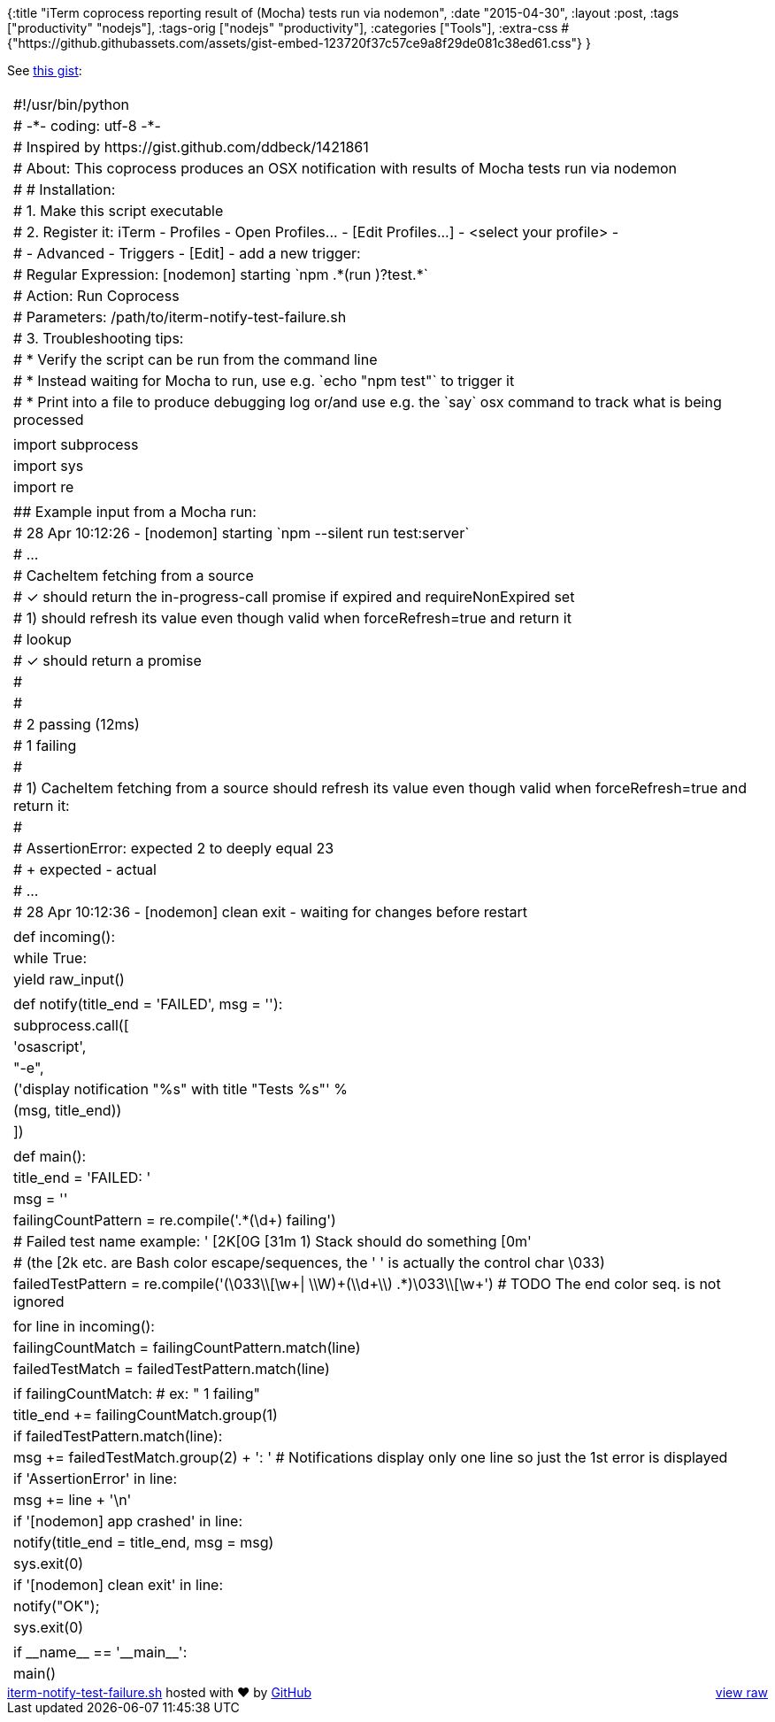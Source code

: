 {:title
 "iTerm coprocess reporting result of (Mocha) tests run via nodemon",
 :date "2015-04-30",
 :layout :post,
 :tags ["productivity" "nodejs"],
 :tags-orig ["nodejs" "productivity"],
 :categories ["Tools"],
 :extra-css
 #{"https://github.githubassets.com/assets/gist-embed-123720f37c57ce9a8f29de081c38ed61.css"}
}

++++
See <a href="https://gist.github.com/holyjak/e04ad994c7ce664076ef">this gist</a>:<br><br><!--more--><div id="gist21919200" class="gist">
    <div class="gist-file">
      <div class="gist-data">
        <div class="js-gist-file-update-container js-task-list-container file-box">
  <div id="file-iterm-notify-test-failure-sh" class="file">
    

  <div itemprop="text" class="Box-body p-0 blob-wrapper data type-python ">
      
<table class="highlight tab-size js-file-line-container" data-tab-size="8">
      <tr>
        <td id="file-iterm-notify-test-failure-sh-L1" class="blob-num js-line-number" data-line-number="1"></td>
        <td id="file-iterm-notify-test-failure-sh-LC1" class="blob-code blob-code-inner js-file-line"><span class="pl-c"><span class="pl-c">#</span>!/usr/bin/python</span></td>
      </tr>
      <tr>
        <td id="file-iterm-notify-test-failure-sh-L2" class="blob-num js-line-number" data-line-number="2"></td>
        <td id="file-iterm-notify-test-failure-sh-LC2" class="blob-code blob-code-inner js-file-line"><span class="pl-c"><span class="pl-c">#</span> -*- coding: utf-8 -*-</span></td>
      </tr>
      <tr>
        <td id="file-iterm-notify-test-failure-sh-L3" class="blob-num js-line-number" data-line-number="3"></td>
        <td id="file-iterm-notify-test-failure-sh-LC3" class="blob-code blob-code-inner js-file-line"><span class="pl-c"><span class="pl-c">#</span> Inspired by https://gist.github.com/ddbeck/1421861</span></td>
      </tr>
      <tr>
        <td id="file-iterm-notify-test-failure-sh-L4" class="blob-num js-line-number" data-line-number="4"></td>
        <td id="file-iterm-notify-test-failure-sh-LC4" class="blob-code blob-code-inner js-file-line"><span class="pl-c"><span class="pl-c">#</span> About: This coprocess produces an OSX notification with results of Mocha tests run via nodemon</span></td>
      </tr>
      <tr>
        <td id="file-iterm-notify-test-failure-sh-L5" class="blob-num js-line-number" data-line-number="5"></td>
        <td id="file-iterm-notify-test-failure-sh-LC5" class="blob-code blob-code-inner js-file-line"><span class="pl-c"><span class="pl-c">#</span> # Installation: </span></td>
      </tr>
      <tr>
        <td id="file-iterm-notify-test-failure-sh-L6" class="blob-num js-line-number" data-line-number="6"></td>
        <td id="file-iterm-notify-test-failure-sh-LC6" class="blob-code blob-code-inner js-file-line"><span class="pl-c"><span class="pl-c">#</span> 1. Make this script executable</span></td>
      </tr>
      <tr>
        <td id="file-iterm-notify-test-failure-sh-L7" class="blob-num js-line-number" data-line-number="7"></td>
        <td id="file-iterm-notify-test-failure-sh-LC7" class="blob-code blob-code-inner js-file-line"><span class="pl-c"><span class="pl-c">#</span> 2. Register it: iTerm - Profiles - Open Profiles... - [Edit Profiles...] - &lt;select your profile&gt; -</span></td>
      </tr>
      <tr>
        <td id="file-iterm-notify-test-failure-sh-L8" class="blob-num js-line-number" data-line-number="8"></td>
        <td id="file-iterm-notify-test-failure-sh-LC8" class="blob-code blob-code-inner js-file-line"><span class="pl-c"><span class="pl-c">#</span> - Advanced - Triggers - [Edit] - add a new trigger:</span></td>
      </tr>
      <tr>
        <td id="file-iterm-notify-test-failure-sh-L9" class="blob-num js-line-number" data-line-number="9"></td>
        <td id="file-iterm-notify-test-failure-sh-LC9" class="blob-code blob-code-inner js-file-line"><span class="pl-c"><span class="pl-c">#</span> Regular Expression: [nodemon] starting `npm .*(run )?test.*`</span></td>
      </tr>
      <tr>
        <td id="file-iterm-notify-test-failure-sh-L10" class="blob-num js-line-number" data-line-number="10"></td>
        <td id="file-iterm-notify-test-failure-sh-LC10" class="blob-code blob-code-inner js-file-line"><span class="pl-c"><span class="pl-c">#</span> Action: Run Coprocess</span></td>
      </tr>
      <tr>
        <td id="file-iterm-notify-test-failure-sh-L11" class="blob-num js-line-number" data-line-number="11"></td>
        <td id="file-iterm-notify-test-failure-sh-LC11" class="blob-code blob-code-inner js-file-line"><span class="pl-c"><span class="pl-c">#</span> Parameters: /path/to/iterm-notify-test-failure.sh</span></td>
      </tr>
      <tr>
        <td id="file-iterm-notify-test-failure-sh-L12" class="blob-num js-line-number" data-line-number="12"></td>
        <td id="file-iterm-notify-test-failure-sh-LC12" class="blob-code blob-code-inner js-file-line"><span class="pl-c"><span class="pl-c">#</span> 3. Troubleshooting tips:</span></td>
      </tr>
      <tr>
        <td id="file-iterm-notify-test-failure-sh-L13" class="blob-num js-line-number" data-line-number="13"></td>
        <td id="file-iterm-notify-test-failure-sh-LC13" class="blob-code blob-code-inner js-file-line"><span class="pl-c"><span class="pl-c">#</span>  * Verify the script can be run from the command line</span></td>
      </tr>
      <tr>
        <td id="file-iterm-notify-test-failure-sh-L14" class="blob-num js-line-number" data-line-number="14"></td>
        <td id="file-iterm-notify-test-failure-sh-LC14" class="blob-code blob-code-inner js-file-line"><span class="pl-c"><span class="pl-c">#</span>  * Instead waiting for Mocha to run, use e.g. `echo &quot;npm test&quot;` to trigger it</span></td>
      </tr>
      <tr>
        <td id="file-iterm-notify-test-failure-sh-L15" class="blob-num js-line-number" data-line-number="15"></td>
        <td id="file-iterm-notify-test-failure-sh-LC15" class="blob-code blob-code-inner js-file-line"><span class="pl-c"><span class="pl-c">#</span>  * Print into a file to produce debugging log or/and use e.g. the `say` osx command to track what is being processed</span></td>
      </tr>
      <tr>
        <td id="file-iterm-notify-test-failure-sh-L16" class="blob-num js-line-number" data-line-number="16"></td>
        <td id="file-iterm-notify-test-failure-sh-LC16" class="blob-code blob-code-inner js-file-line">
</td>
      </tr>
      <tr>
        <td id="file-iterm-notify-test-failure-sh-L17" class="blob-num js-line-number" data-line-number="17"></td>
        <td id="file-iterm-notify-test-failure-sh-LC17" class="blob-code blob-code-inner js-file-line"><span class="pl-k">import</span> subprocess</td>
      </tr>
      <tr>
        <td id="file-iterm-notify-test-failure-sh-L18" class="blob-num js-line-number" data-line-number="18"></td>
        <td id="file-iterm-notify-test-failure-sh-LC18" class="blob-code blob-code-inner js-file-line"><span class="pl-k">import</span> sys</td>
      </tr>
      <tr>
        <td id="file-iterm-notify-test-failure-sh-L19" class="blob-num js-line-number" data-line-number="19"></td>
        <td id="file-iterm-notify-test-failure-sh-LC19" class="blob-code blob-code-inner js-file-line"><span class="pl-k">import</span> re</td>
      </tr>
      <tr>
        <td id="file-iterm-notify-test-failure-sh-L20" class="blob-num js-line-number" data-line-number="20"></td>
        <td id="file-iterm-notify-test-failure-sh-LC20" class="blob-code blob-code-inner js-file-line">
</td>
      </tr>
      <tr>
        <td id="file-iterm-notify-test-failure-sh-L21" class="blob-num js-line-number" data-line-number="21"></td>
        <td id="file-iterm-notify-test-failure-sh-LC21" class="blob-code blob-code-inner js-file-line"><span class="pl-c"><span class="pl-c">#</span># Example input from a Mocha run:</span></td>
      </tr>
      <tr>
        <td id="file-iterm-notify-test-failure-sh-L22" class="blob-num js-line-number" data-line-number="22"></td>
        <td id="file-iterm-notify-test-failure-sh-LC22" class="blob-code blob-code-inner js-file-line"><span class="pl-c"><span class="pl-c">#</span> 28 Apr 10:12:26 - [nodemon] starting `npm --silent run test:server`</span></td>
      </tr>
      <tr>
        <td id="file-iterm-notify-test-failure-sh-L23" class="blob-num js-line-number" data-line-number="23"></td>
        <td id="file-iterm-notify-test-failure-sh-LC23" class="blob-code blob-code-inner js-file-line"><span class="pl-c"><span class="pl-c">#</span> ...</span></td>
      </tr>
      <tr>
        <td id="file-iterm-notify-test-failure-sh-L24" class="blob-num js-line-number" data-line-number="24"></td>
        <td id="file-iterm-notify-test-failure-sh-LC24" class="blob-code blob-code-inner js-file-line"><span class="pl-c"><span class="pl-c">#</span> CacheItem fetching from a source</span></td>
      </tr>
      <tr>
        <td id="file-iterm-notify-test-failure-sh-L25" class="blob-num js-line-number" data-line-number="25"></td>
        <td id="file-iterm-notify-test-failure-sh-LC25" class="blob-code blob-code-inner js-file-line"><span class="pl-c"><span class="pl-c">#</span>   ✓ should return the in-progress-call promise if expired and requireNonExpired set</span></td>
      </tr>
      <tr>
        <td id="file-iterm-notify-test-failure-sh-L26" class="blob-num js-line-number" data-line-number="26"></td>
        <td id="file-iterm-notify-test-failure-sh-LC26" class="blob-code blob-code-inner js-file-line"><span class="pl-c"><span class="pl-c">#</span>   1) should refresh its value even though valid when forceRefresh=true and return it</span></td>
      </tr>
      <tr>
        <td id="file-iterm-notify-test-failure-sh-L27" class="blob-num js-line-number" data-line-number="27"></td>
        <td id="file-iterm-notify-test-failure-sh-LC27" class="blob-code blob-code-inner js-file-line"><span class="pl-c"><span class="pl-c">#</span>   lookup</span></td>
      </tr>
      <tr>
        <td id="file-iterm-notify-test-failure-sh-L28" class="blob-num js-line-number" data-line-number="28"></td>
        <td id="file-iterm-notify-test-failure-sh-LC28" class="blob-code blob-code-inner js-file-line"><span class="pl-c"><span class="pl-c">#</span>     ✓ should return a promise</span></td>
      </tr>
      <tr>
        <td id="file-iterm-notify-test-failure-sh-L29" class="blob-num js-line-number" data-line-number="29"></td>
        <td id="file-iterm-notify-test-failure-sh-LC29" class="blob-code blob-code-inner js-file-line"><span class="pl-c"><span class="pl-c">#</span></span></td>
      </tr>
      <tr>
        <td id="file-iterm-notify-test-failure-sh-L30" class="blob-num js-line-number" data-line-number="30"></td>
        <td id="file-iterm-notify-test-failure-sh-LC30" class="blob-code blob-code-inner js-file-line"><span class="pl-c"><span class="pl-c">#</span></span></td>
      </tr>
      <tr>
        <td id="file-iterm-notify-test-failure-sh-L31" class="blob-num js-line-number" data-line-number="31"></td>
        <td id="file-iterm-notify-test-failure-sh-LC31" class="blob-code blob-code-inner js-file-line"><span class="pl-c"><span class="pl-c">#</span> 2 passing (12ms)</span></td>
      </tr>
      <tr>
        <td id="file-iterm-notify-test-failure-sh-L32" class="blob-num js-line-number" data-line-number="32"></td>
        <td id="file-iterm-notify-test-failure-sh-LC32" class="blob-code blob-code-inner js-file-line"><span class="pl-c"><span class="pl-c">#</span> 1 failing</span></td>
      </tr>
      <tr>
        <td id="file-iterm-notify-test-failure-sh-L33" class="blob-num js-line-number" data-line-number="33"></td>
        <td id="file-iterm-notify-test-failure-sh-LC33" class="blob-code blob-code-inner js-file-line"><span class="pl-c"><span class="pl-c">#</span></span></td>
      </tr>
      <tr>
        <td id="file-iterm-notify-test-failure-sh-L34" class="blob-num js-line-number" data-line-number="34"></td>
        <td id="file-iterm-notify-test-failure-sh-LC34" class="blob-code blob-code-inner js-file-line"><span class="pl-c"><span class="pl-c">#</span> 1) CacheItem fetching from a source should refresh its value even though valid when forceRefresh=true and return it:</span></td>
      </tr>
      <tr>
        <td id="file-iterm-notify-test-failure-sh-L35" class="blob-num js-line-number" data-line-number="35"></td>
        <td id="file-iterm-notify-test-failure-sh-LC35" class="blob-code blob-code-inner js-file-line"><span class="pl-c"><span class="pl-c">#</span></span></td>
      </tr>
      <tr>
        <td id="file-iterm-notify-test-failure-sh-L36" class="blob-num js-line-number" data-line-number="36"></td>
        <td id="file-iterm-notify-test-failure-sh-LC36" class="blob-code blob-code-inner js-file-line"><span class="pl-c"><span class="pl-c">#</span>     AssertionError: expected 2 to deeply equal 23</span></td>
      </tr>
      <tr>
        <td id="file-iterm-notify-test-failure-sh-L37" class="blob-num js-line-number" data-line-number="37"></td>
        <td id="file-iterm-notify-test-failure-sh-LC37" class="blob-code blob-code-inner js-file-line"><span class="pl-c"><span class="pl-c">#</span>     + expected - actual</span></td>
      </tr>
      <tr>
        <td id="file-iterm-notify-test-failure-sh-L38" class="blob-num js-line-number" data-line-number="38"></td>
        <td id="file-iterm-notify-test-failure-sh-LC38" class="blob-code blob-code-inner js-file-line"><span class="pl-c"><span class="pl-c">#</span> ...</span></td>
      </tr>
      <tr>
        <td id="file-iterm-notify-test-failure-sh-L39" class="blob-num js-line-number" data-line-number="39"></td>
        <td id="file-iterm-notify-test-failure-sh-LC39" class="blob-code blob-code-inner js-file-line"><span class="pl-c"><span class="pl-c">#</span> 28 Apr 10:12:36 - [nodemon] clean exit - waiting for changes before restart</span></td>
      </tr>
      <tr>
        <td id="file-iterm-notify-test-failure-sh-L40" class="blob-num js-line-number" data-line-number="40"></td>
        <td id="file-iterm-notify-test-failure-sh-LC40" class="blob-code blob-code-inner js-file-line">
</td>
      </tr>
      <tr>
        <td id="file-iterm-notify-test-failure-sh-L41" class="blob-num js-line-number" data-line-number="41"></td>
        <td id="file-iterm-notify-test-failure-sh-LC41" class="blob-code blob-code-inner js-file-line"><span class="pl-k">def</span> <span class="pl-en">incoming</span>():</td>
      </tr>
      <tr>
        <td id="file-iterm-notify-test-failure-sh-L42" class="blob-num js-line-number" data-line-number="42"></td>
        <td id="file-iterm-notify-test-failure-sh-LC42" class="blob-code blob-code-inner js-file-line">    <span class="pl-k">while</span> <span class="pl-c1">True</span>:</td>
      </tr>
      <tr>
        <td id="file-iterm-notify-test-failure-sh-L43" class="blob-num js-line-number" data-line-number="43"></td>
        <td id="file-iterm-notify-test-failure-sh-LC43" class="blob-code blob-code-inner js-file-line">        <span class="pl-k">yield</span> <span class="pl-v">raw_input</span>()</td>
      </tr>
      <tr>
        <td id="file-iterm-notify-test-failure-sh-L44" class="blob-num js-line-number" data-line-number="44"></td>
        <td id="file-iterm-notify-test-failure-sh-LC44" class="blob-code blob-code-inner js-file-line">
</td>
      </tr>
      <tr>
        <td id="file-iterm-notify-test-failure-sh-L45" class="blob-num js-line-number" data-line-number="45"></td>
        <td id="file-iterm-notify-test-failure-sh-LC45" class="blob-code blob-code-inner js-file-line"><span class="pl-k">def</span> <span class="pl-en">notify</span>(<span class="pl-smi">title_end</span> <span class="pl-k">=</span> <span class="pl-s"><span class="pl-pds">&#39;</span>FAILED<span class="pl-pds">&#39;</span></span>, <span class="pl-smi">msg</span> <span class="pl-k">=</span> <span class="pl-s"><span class="pl-pds">&#39;</span><span class="pl-pds">&#39;</span></span>):</td>
      </tr>
      <tr>
        <td id="file-iterm-notify-test-failure-sh-L46" class="blob-num js-line-number" data-line-number="46"></td>
        <td id="file-iterm-notify-test-failure-sh-LC46" class="blob-code blob-code-inner js-file-line">    subprocess.call([</td>
      </tr>
      <tr>
        <td id="file-iterm-notify-test-failure-sh-L47" class="blob-num js-line-number" data-line-number="47"></td>
        <td id="file-iterm-notify-test-failure-sh-LC47" class="blob-code blob-code-inner js-file-line">        <span class="pl-s"><span class="pl-pds">&#39;</span>osascript<span class="pl-pds">&#39;</span></span>,</td>
      </tr>
      <tr>
        <td id="file-iterm-notify-test-failure-sh-L48" class="blob-num js-line-number" data-line-number="48"></td>
        <td id="file-iterm-notify-test-failure-sh-LC48" class="blob-code blob-code-inner js-file-line">        <span class="pl-s"><span class="pl-pds">&quot;</span>-e<span class="pl-pds">&quot;</span></span>,</td>
      </tr>
      <tr>
        <td id="file-iterm-notify-test-failure-sh-L49" class="blob-num js-line-number" data-line-number="49"></td>
        <td id="file-iterm-notify-test-failure-sh-LC49" class="blob-code blob-code-inner js-file-line">        (<span class="pl-s"><span class="pl-pds">&#39;</span>display notification &quot;<span class="pl-c1">%s</span>&quot; with title &quot;Tests <span class="pl-c1">%s</span>&quot;<span class="pl-pds">&#39;</span></span> <span class="pl-k">%</span></td>
      </tr>
      <tr>
        <td id="file-iterm-notify-test-failure-sh-L50" class="blob-num js-line-number" data-line-number="50"></td>
        <td id="file-iterm-notify-test-failure-sh-LC50" class="blob-code blob-code-inner js-file-line">        (msg, title_end))</td>
      </tr>
      <tr>
        <td id="file-iterm-notify-test-failure-sh-L51" class="blob-num js-line-number" data-line-number="51"></td>
        <td id="file-iterm-notify-test-failure-sh-LC51" class="blob-code blob-code-inner js-file-line">    ])</td>
      </tr>
      <tr>
        <td id="file-iterm-notify-test-failure-sh-L52" class="blob-num js-line-number" data-line-number="52"></td>
        <td id="file-iterm-notify-test-failure-sh-LC52" class="blob-code blob-code-inner js-file-line">
</td>
      </tr>
      <tr>
        <td id="file-iterm-notify-test-failure-sh-L53" class="blob-num js-line-number" data-line-number="53"></td>
        <td id="file-iterm-notify-test-failure-sh-LC53" class="blob-code blob-code-inner js-file-line"><span class="pl-k">def</span> <span class="pl-en">main</span>():</td>
      </tr>
      <tr>
        <td id="file-iterm-notify-test-failure-sh-L54" class="blob-num js-line-number" data-line-number="54"></td>
        <td id="file-iterm-notify-test-failure-sh-LC54" class="blob-code blob-code-inner js-file-line">    title_end <span class="pl-k">=</span> <span class="pl-s"><span class="pl-pds">&#39;</span>FAILED: <span class="pl-pds">&#39;</span></span></td>
      </tr>
      <tr>
        <td id="file-iterm-notify-test-failure-sh-L55" class="blob-num js-line-number" data-line-number="55"></td>
        <td id="file-iterm-notify-test-failure-sh-LC55" class="blob-code blob-code-inner js-file-line">    msg <span class="pl-k">=</span> <span class="pl-s"><span class="pl-pds">&#39;</span><span class="pl-pds">&#39;</span></span></td>
      </tr>
      <tr>
        <td id="file-iterm-notify-test-failure-sh-L56" class="blob-num js-line-number" data-line-number="56"></td>
        <td id="file-iterm-notify-test-failure-sh-LC56" class="blob-code blob-code-inner js-file-line">    failingCountPattern <span class="pl-k">=</span> re.compile(<span class="pl-s"><span class="pl-pds">&#39;</span>.*(\d+) failing<span class="pl-pds">&#39;</span></span>)</td>
      </tr>
      <tr>
        <td id="file-iterm-notify-test-failure-sh-L57" class="blob-num js-line-number" data-line-number="57"></td>
        <td id="file-iterm-notify-test-failure-sh-LC57" class="blob-code blob-code-inner js-file-line">    <span class="pl-c"><span class="pl-c">#</span> Failed test name example: &#39; [2K[0G [31m 1) Stack should do something [0m&#39;</span></td>
      </tr>
      <tr>
        <td id="file-iterm-notify-test-failure-sh-L58" class="blob-num js-line-number" data-line-number="58"></td>
        <td id="file-iterm-notify-test-failure-sh-LC58" class="blob-code blob-code-inner js-file-line">    <span class="pl-c"><span class="pl-c">#</span> (the [2k etc. are Bash color escape/sequences, the &#39; &#39; is actually the control char \033)</span></td>
      </tr>
      <tr>
        <td id="file-iterm-notify-test-failure-sh-L59" class="blob-num js-line-number" data-line-number="59"></td>
        <td id="file-iterm-notify-test-failure-sh-LC59" class="blob-code blob-code-inner js-file-line">    failedTestPattern <span class="pl-k">=</span> re.compile(<span class="pl-s"><span class="pl-pds">&#39;</span>(<span class="pl-cce">\033\\</span>[\w+| <span class="pl-cce">\\</span>W)+(<span class="pl-cce">\\</span>d+<span class="pl-cce">\\</span>) .*)<span class="pl-cce">\033\\</span>[\w+<span class="pl-pds">&#39;</span></span>) <span class="pl-c"><span class="pl-c">#</span> <span class="pl-k">TODO</span> The end color seq. is not ignored</span></td>
      </tr>
      <tr>
        <td id="file-iterm-notify-test-failure-sh-L60" class="blob-num js-line-number" data-line-number="60"></td>
        <td id="file-iterm-notify-test-failure-sh-LC60" class="blob-code blob-code-inner js-file-line">    </td>
      </tr>
      <tr>
        <td id="file-iterm-notify-test-failure-sh-L61" class="blob-num js-line-number" data-line-number="61"></td>
        <td id="file-iterm-notify-test-failure-sh-LC61" class="blob-code blob-code-inner js-file-line">    <span class="pl-k">for</span> line <span class="pl-k">in</span> incoming():</td>
      </tr>
      <tr>
        <td id="file-iterm-notify-test-failure-sh-L62" class="blob-num js-line-number" data-line-number="62"></td>
        <td id="file-iterm-notify-test-failure-sh-LC62" class="blob-code blob-code-inner js-file-line">        failingCountMatch <span class="pl-k">=</span> failingCountPattern.match(line)</td>
      </tr>
      <tr>
        <td id="file-iterm-notify-test-failure-sh-L63" class="blob-num js-line-number" data-line-number="63"></td>
        <td id="file-iterm-notify-test-failure-sh-LC63" class="blob-code blob-code-inner js-file-line">        failedTestMatch <span class="pl-k">=</span> failedTestPattern.match(line)</td>
      </tr>
      <tr>
        <td id="file-iterm-notify-test-failure-sh-L64" class="blob-num js-line-number" data-line-number="64"></td>
        <td id="file-iterm-notify-test-failure-sh-LC64" class="blob-code blob-code-inner js-file-line">
</td>
      </tr>
      <tr>
        <td id="file-iterm-notify-test-failure-sh-L65" class="blob-num js-line-number" data-line-number="65"></td>
        <td id="file-iterm-notify-test-failure-sh-LC65" class="blob-code blob-code-inner js-file-line">        <span class="pl-k">if</span> failingCountMatch: <span class="pl-c"><span class="pl-c">#</span> ex: &quot;  1 failing&quot;</span></td>
      </tr>
      <tr>
        <td id="file-iterm-notify-test-failure-sh-L66" class="blob-num js-line-number" data-line-number="66"></td>
        <td id="file-iterm-notify-test-failure-sh-LC66" class="blob-code blob-code-inner js-file-line">            title_end <span class="pl-k">+=</span> failingCountMatch.group(<span class="pl-c1">1</span>)</td>
      </tr>
      <tr>
        <td id="file-iterm-notify-test-failure-sh-L67" class="blob-num js-line-number" data-line-number="67"></td>
        <td id="file-iterm-notify-test-failure-sh-LC67" class="blob-code blob-code-inner js-file-line">        <span class="pl-k">if</span> failedTestPattern.match(line):</td>
      </tr>
      <tr>
        <td id="file-iterm-notify-test-failure-sh-L68" class="blob-num js-line-number" data-line-number="68"></td>
        <td id="file-iterm-notify-test-failure-sh-LC68" class="blob-code blob-code-inner js-file-line">            msg <span class="pl-k">+=</span> failedTestMatch.group(<span class="pl-c1">2</span>) <span class="pl-k">+</span> <span class="pl-s"><span class="pl-pds">&#39;</span>: <span class="pl-pds">&#39;</span></span> <span class="pl-c"><span class="pl-c">#</span> Notifications display only one line so just the 1st error is displayed</span></td>
      </tr>
      <tr>
        <td id="file-iterm-notify-test-failure-sh-L69" class="blob-num js-line-number" data-line-number="69"></td>
        <td id="file-iterm-notify-test-failure-sh-LC69" class="blob-code blob-code-inner js-file-line">        <span class="pl-k">if</span> <span class="pl-s"><span class="pl-pds">&#39;</span>AssertionError<span class="pl-pds">&#39;</span></span> <span class="pl-k">in</span> line:</td>
      </tr>
      <tr>
        <td id="file-iterm-notify-test-failure-sh-L70" class="blob-num js-line-number" data-line-number="70"></td>
        <td id="file-iterm-notify-test-failure-sh-LC70" class="blob-code blob-code-inner js-file-line">            msg <span class="pl-k">+=</span> line <span class="pl-k">+</span> <span class="pl-s"><span class="pl-pds">&#39;</span><span class="pl-cce">\n</span><span class="pl-pds">&#39;</span></span></td>
      </tr>
      <tr>
        <td id="file-iterm-notify-test-failure-sh-L71" class="blob-num js-line-number" data-line-number="71"></td>
        <td id="file-iterm-notify-test-failure-sh-LC71" class="blob-code blob-code-inner js-file-line">        <span class="pl-k">if</span> <span class="pl-s"><span class="pl-pds">&#39;</span>[nodemon] app crashed<span class="pl-pds">&#39;</span></span> <span class="pl-k">in</span> line:</td>
      </tr>
      <tr>
        <td id="file-iterm-notify-test-failure-sh-L72" class="blob-num js-line-number" data-line-number="72"></td>
        <td id="file-iterm-notify-test-failure-sh-LC72" class="blob-code blob-code-inner js-file-line">            notify(<span class="pl-v">title_end</span> <span class="pl-k">=</span> title_end, <span class="pl-v">msg</span> <span class="pl-k">=</span> msg)</td>
      </tr>
      <tr>
        <td id="file-iterm-notify-test-failure-sh-L73" class="blob-num js-line-number" data-line-number="73"></td>
        <td id="file-iterm-notify-test-failure-sh-LC73" class="blob-code blob-code-inner js-file-line">            sys.exit(<span class="pl-c1">0</span>)</td>
      </tr>
      <tr>
        <td id="file-iterm-notify-test-failure-sh-L74" class="blob-num js-line-number" data-line-number="74"></td>
        <td id="file-iterm-notify-test-failure-sh-LC74" class="blob-code blob-code-inner js-file-line">        <span class="pl-k">if</span> <span class="pl-s"><span class="pl-pds">&#39;</span>[nodemon] clean exit<span class="pl-pds">&#39;</span></span> <span class="pl-k">in</span> line:</td>
      </tr>
      <tr>
        <td id="file-iterm-notify-test-failure-sh-L75" class="blob-num js-line-number" data-line-number="75"></td>
        <td id="file-iterm-notify-test-failure-sh-LC75" class="blob-code blob-code-inner js-file-line">            notify(<span class="pl-s"><span class="pl-pds">&quot;</span>OK<span class="pl-pds">&quot;</span></span>)<span class="pl-bu">;</span></td>
      </tr>
      <tr>
        <td id="file-iterm-notify-test-failure-sh-L76" class="blob-num js-line-number" data-line-number="76"></td>
        <td id="file-iterm-notify-test-failure-sh-LC76" class="blob-code blob-code-inner js-file-line">            sys.exit(<span class="pl-c1">0</span>)</td>
      </tr>
      <tr>
        <td id="file-iterm-notify-test-failure-sh-L77" class="blob-num js-line-number" data-line-number="77"></td>
        <td id="file-iterm-notify-test-failure-sh-LC77" class="blob-code blob-code-inner js-file-line">
</td>
      </tr>
      <tr>
        <td id="file-iterm-notify-test-failure-sh-L78" class="blob-num js-line-number" data-line-number="78"></td>
        <td id="file-iterm-notify-test-failure-sh-LC78" class="blob-code blob-code-inner js-file-line"><span class="pl-k">if</span> <span class="pl-c1">__name__</span> <span class="pl-k">==</span> <span class="pl-s"><span class="pl-pds">&#39;</span>__main__<span class="pl-pds">&#39;</span></span>:</td>
      </tr>
      <tr>
        <td id="file-iterm-notify-test-failure-sh-L79" class="blob-num js-line-number" data-line-number="79"></td>
        <td id="file-iterm-notify-test-failure-sh-LC79" class="blob-code blob-code-inner js-file-line">    main()</td>
      </tr>
</table>


  </div>

  </div>
</div>

      </div>
      <div class="gist-meta">
        <a href="https://gist.github.com/holyjak/e04ad994c7ce664076ef/raw/f895085d9ca1386a47d642551d6c6c1f6e0ca0b5/iterm-notify-test-failure.sh" style="float:right">view raw</a>
        <a href="https://gist.github.com/holyjak/e04ad994c7ce664076ef#file-iterm-notify-test-failure-sh">iterm-notify-test-failure.sh</a>
        hosted with &#10084; by <a href="https://github.com">GitHub</a>
      </div>
    </div>
</div>

++++

